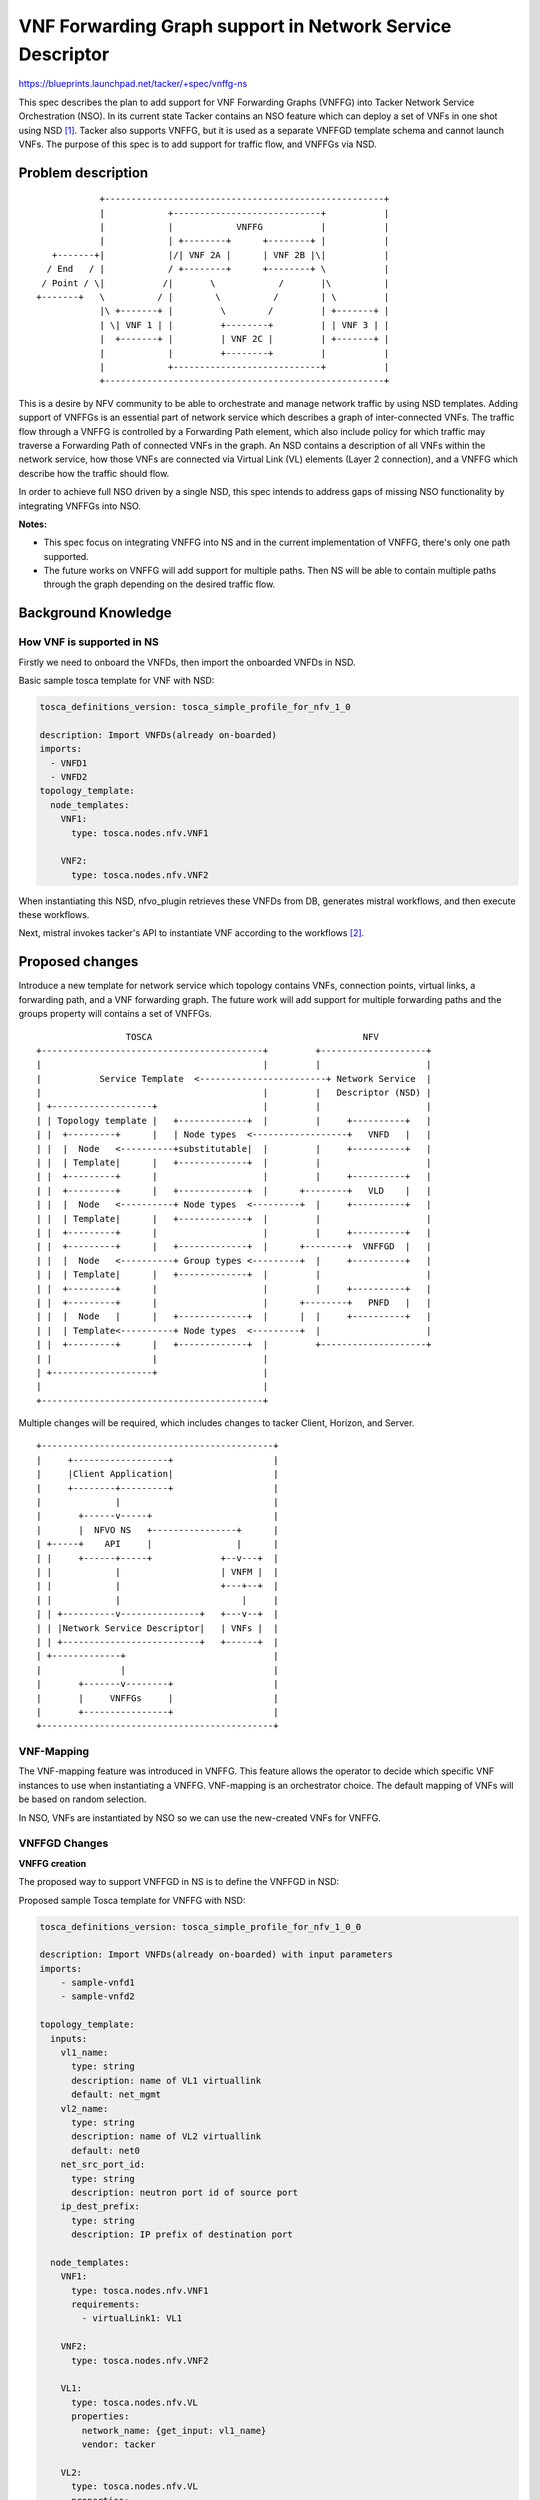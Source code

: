 ..
 This work is licensed under a Creative Commons Attribution 3.0 Unported
 License.

 http://creativecommons.org/licenses/by/3.0/legalcode


==========================================================
VNF Forwarding Graph support in Network Service Descriptor
==========================================================

https://blueprints.launchpad.net/tacker/+spec/vnffg-ns

This spec describes the plan to add support for VNF Forwarding Graphs (VNFFG)
into Tacker Network Service Orchestration (NSO). In its current state Tacker
contains an NSO feature which can deploy a set of VNFs in one shot using NSD
[#f1]_. Tacker also supports VNFFG, but it is used as a separate VNFFGD
template schema and cannot launch VNFs. The purpose of this spec is to add
support for traffic flow, and VNFFGs via NSD.

Problem description
===================

::

               +-----------------------------------------------------+
               |            +----------------------------+           |
               |            |            VNFFG           |           |
               |            | +--------+      +--------+ |           |
      +-------+|            |/| VNF 2A |      | VNF 2B |\|           |
     / End   / |            / +--------+      +--------+ \           |
    / Point / \|           /|       \            /       |\          |
   +-------+   \          / |        \          /        | \         |
               |\ +-------+ |         \        /         | +-------+ |
               | \| VNF 1 | |         +--------+         | | VNF 3 | |
               |  +-------+ |         | VNF 2C |         | +-------+ |
               |            |         +--------+         |           |
               |            +----------------------------+           |
               +-----------------------------------------------------+


This is a desire by NFV community to be able to orchestrate and manage
network traffic by using NSD templates. Adding support of VNFFGs is an
essential part of network service which describes a graph of inter-connected
VNFs. The traffic flow through a VNFFG is controlled by a Forwarding Path
element, which also include policy for which traffic may traverse a
Forwarding Path of connected VNFs in the graph. An NSD contains a description
of all VNFs within the network service, how those VNFs are connected via
Virtual Link (VL) elements (Layer 2 connection), and a VNFFG which describe
how the traffic should flow.

In order to achieve full NSO driven by a single NSD, this spec intends to
address gaps of missing NSO functionality by integrating VNFFGs into NSO.

**Notes:**

* This spec focus on integrating VNFFG into NS and in the current
  implementation of VNFFG, there's only one path supported.

* The future works on VNFFG will add support for multiple paths.
  Then NS will be able to contain multiple paths through the graph
  depending on the desired traffic flow.

Background Knowledge
====================

How VNF is supported in NS
--------------------------
Firstly we need to onboard the VNFDs, then import the onboarded VNFDs in NSD.

Basic sample tosca template for VNF with NSD:

.. code-block:: yaml

  tosca_definitions_version: tosca_simple_profile_for_nfv_1_0

  description: Import VNFDs(already on-boarded)
  imports:
    - VNFD1
    - VNFD2
  topology_template:
    node_templates:
      VNF1:
        type: tosca.nodes.nfv.VNF1

      VNF2:
        type: tosca.nodes.nfv.VNF2

..

When instantiating this NSD, nfvo_plugin retrieves these VNFDs from DB,
generates mistral workflows, and then execute these workflows.

Next, mistral invokes tacker's API to instantiate VNF according to the
workflows [#f2]_.

Proposed changes
================

Introduce a new template for network service which topology contains VNFs,
connection points, virtual links, a forwarding path, and a VNF forwarding
graph. The future work will add support for multiple forwarding paths
and the groups property will contains a set of VNFFGs.

::

                       TOSCA                                        NFV
      +------------------------------------------+         +--------------------+
      |                                          |         |                    |
      |           Service Template  <------------------------+ Network Service  |
      |                                          |         |   Descriptor (NSD) |
      | +-------------------+                    |         |                    |
      | | Topology template |   +-------------+  |         |     +----------+   |
      | |  +---------+      |   | Node types  <------------------+   VNFD   |   |
      | |  |  Node   <----------+substitutable|  |         |     +----------+   |
      | |  | Template|      |   +-------------+  |         |                    |
      | |  +---------+      |                    |         |     +----------+   |
      | |  +---------+      |   +-------------+  |      +--------+   VLD    |   |
      | |  |  Node   <----------+ Node types  <---------+  |     +----------+   |
      | |  | Template|      |   +-------------+  |         |                    |
      | |  +---------+      |                    |         |     +----------+   |
      | |  +---------+      |   +-------------+  |      +--------+  VNFFGD  |   |
      | |  |  Node   <----------+ Group types <---------+  |     +----------+   |
      | |  | Template|      |   +-------------+  |         |                    |
      | |  +---------+      |                    |         |     +----------+   |
      | |  +---------+      |                    |      +--------+   PNFD   |   |
      | |  |  Node   |      |   +-------------+  |      |  |     +----------+   |
      | |  | Template<----------+ Node types  <---------+  |                    |
      | |  +---------+      |   +-------------+  |         +--------------------+
      | |                   |                    |
      | +-------------------+                    |
      |                                          |
      +------------------------------------------+


Multiple changes will be required, which includes changes to tacker Client,
Horizon, and Server.

::

   +--------------------------------------------+
   |     +------------------+                   |
   |     |Client Application|                   |
   |     +--------+---------+                   |
   |              |                             |
   |       +------v-----+                       |
   |       |  NFVO NS   +----------------+      |
   | +-----+    API     |                |      |
   | |     +------+-----+             +--v---+  |
   | |            |                   | VNFM |  |
   | |            |                   +---+--+  |
   | |            |                       |     |
   | | +----------v---------------+   +---v--+  |
   | | |Network Service Descriptor|   | VNFs |  |
   | | +--------------------------+   +------+  |
   | +-------------+                            |
   |               |                            |
   |       +-------v--------+                   |
   |       |     VNFFGs     |                   |
   |       +----------------+                   |
   +--------------------------------------------+


VNF-Mapping
-----------

The VNF-mapping feature was introduced in VNFFG. This feature allows the
operator to decide which specific VNF instances to use when instantiating a
VNFFG. VNF-mapping is an orchestrator choice. The default mapping of VNFs will
be based on random selection.

In NSO, VNFs are instantiated by NSO so we can use the new-created VNFs for
VNFFG.

VNFFGD Changes
--------------

**VNFFG creation**

The proposed way to support VNFFGD in NS is to define the VNFFGD in NSD:

Proposed sample Tosca template for VNFFG with NSD:

.. code-block:: yaml

  tosca_definitions_version: tosca_simple_profile_for_nfv_1_0_0

  description: Import VNFDs(already on-boarded) with input parameters
  imports:
      - sample-vnfd1
      - sample-vnfd2

  topology_template:
    inputs:
      vl1_name:
        type: string
        description: name of VL1 virtuallink
        default: net_mgmt
      vl2_name:
        type: string
        description: name of VL2 virtuallink
        default: net0
      net_src_port_id:
        type: string
        description: neutron port id of source port
      ip_dest_prefix:
        type: string
        description: IP prefix of destination port

    node_templates:
      VNF1:
        type: tosca.nodes.nfv.VNF1
        requirements:
          - virtualLink1: VL1

      VNF2:
        type: tosca.nodes.nfv.VNF2

      VL1:
        type: tosca.nodes.nfv.VL
        properties:
          network_name: {get_input: vl1_name}
          vendor: tacker

      VL2:
        type: tosca.nodes.nfv.VL
        properties:
          network_name: {get_input: vl2_name}
          vendor: tacker

      Forwarding_path1:
        type: tosca.nodes.nfv.FP.TackerV2
        description: creates path inside ns (src_port->CP12->CP22->dst_port)
        properties:
          id: 51
          policy:
            type: ACL
            criteria:
              - name: block_tcp
                classifier:
                  network_src_port_id: {get_input: net_src_port_id}
                  destination_port_range: 80-1024
                  ip_proto: 6
                  ip_dst_prefix: {get_input: ip_dest_prefix}
          path:
            - forwarder: sample-vnfd1
              capability: CP12
            - forwarder: sample-vnfd2
              capability: CP22

      Forwarding_path2:
        type: tosca.nodes.nfv.FP.TackerV2
        description: creates path inside ns (src_port->CP12->dst_port)
        properties:
          id: 52
          policy:
            type: ACL
            criteria:
              - name: block_tcp
                classifier:
                  network_src_port_id: {get_input: net_src_port_id}
                  destination_port_range: 8080-8080
                  ip_proto: 6
                  ip_dst_prefix: {get_input: ip_dest_prefix}
          path:
            - forwarder: sample-vnfd1
              capability: CP12

    groups:

      VNFFG1:
        type: tosca.groups.nfv.VNFFG
        description: HTTP to Corporate Net
        properties:
          vendor: tacker
          version: 1.0
          number_of_endpoints: 2
          dependent_virtual_link: [VL1, VL2]
          connection_point: [CP12, CP22]
          constituent_vnfs: [sample-vnfd1, sample-vnfd2]
        members: [Forwarding_path1]

      VNFFG2:
        type: tosca.groups.nfv.VNFFG
        description: HTTP to Corporate Net
        properties:
          vendor: tacker
          version: 1.0
          number_of_endpoints: 1
          dependent_virtual_link: [VL1]
          connection_point: [CP12]
          constituent_vnfs: [sample-vnfd1]
        members: [Forwarding_path2]

..

To instantiate NS from this NSD, nfvo_plugin extracts the VNFGD from the
NSD, generates mistral workflows, and then execute these workflows.


**VNFFG listing**

The VNFFG created via NSD then will be available in the results of the
following command.

.. code-block:: console

  openstack vnf graph list

..


**VNFFG updating**

We can update the VNFFG created via NSD using NSD updates.

NSO changes
-----------

Current implementation of Tacker lacks of the ability to update NS. Updating
feature will be supported in the future.

.. code-block:: console

  openstack ns update --nsd-template <NSD template to update NS> <NS name or id>

..

Like mentioned above, the VNFFG can be updated via this method.

Due to the limitation of networking-sfc which does not support NSH
(Network Service Header), the neutron port-ids information needs to be
available before we can create the flow classifiers for VNFFGs [#f3]_. That
will add complexity to the networks and VNFFGs creation via NSD implementation.
Therefore, in this spec we will only focus on the VNFFG creation via NSD and
requires all the networks available beforehand. Future works will add
support for networks creation via NSD.


Alternatives
------------

None

Data model impact
-----------------

* The data model for NS will need to be updated to include a list of VNFFGs
  it contains.

* The VNFFG data model already exists, and can track the Forwarding Path and
  VNFs which belong to each VNFFG. A new column names ns_id will be added to
  keep track of the NS in which that VNFFG belongs. If that VNFFG does not
  belong to any NS, the ns_id column's value of that VNFFG will be blank.

* For VNFFGD, a new column names nsd_id will be added too to identify the NSD
  it belongs.

REST API impact
---------------

The current REST API includes functionality to query VNFFG objects and its
sub-components. Changes to the REST API for NS will include returning the
associated VNFFGs for that NS instance.

**JSON Request and Response Sample:**

GET /v1.0/nss/{ns_id}

Show ns - Show information for a specified ns id.

* show_res:

.. code-block:: console

    {
        "ns": {
            "name": "NS_vnffg_demo"
            "description": "ns vnffg demo",
            "status": "ACTIVE",
            "created_at": "2018-07-19 01:28:36",
            "tenant_id": "a7f7c7a319ab4b6bb5217712e8e62c38",
            "vim_id": "8010ece7-0e9a-420f-8ec9-08d87304f7fd",
            "updated_at": "2018-07-19 01:30:23",
            "mgmt_urls": "{'VNF2': {'VDU1': '192.168.120.7'},
                           'VNF1': {'VDU1': '192.168.120.3'}}",
            "vnf_ids": "{'VNF2': '28f957ea-4cdb-4611-9b3d-25f5711d88b6',
                         'VNF1': '287a0084-7ddf-4682-b286-20304a143078'}",
            "error_reason": null,
            "vnffg_ids": "{'VNFFG2': '23268756-ea57-4958-aa19-493c8d697bbf',
                           'VNFFG1': '69683863-d3da-4ff1-badc-f16ca36b40e5'}",
            "nsd_id": "2ab5c205-e526-4176-a22e-219242346dab",
            "id": "26257a53-e0c2-423f-9385-0ff5ccc02839",
        }
    }

..

Security impact
---------------

None

Notifications impact
--------------------

None

Other end user impact
---------------------

No impact on end user side. Behaviour will be the same as earlier ns
operations. Support for vnffg will be supported inside ns.
As per the earlier ns CRUD operation behaviour, first we need to create
vnfd and mention the vnfd name in nsd template.
Example CLI calls:

First create required VNFDs:

.. code-block:: console

  openstack vnf descriptor create --vnfd-file <tosca vnf1 yaml file> VNFD1

  openstack vnf descriptor create --vnfd-file <tosca vnf2 yaml file> VNFD2

  openstack vnf descriptor create --vnfd-file <tosca vnf3 yaml file> VNFD3

..

Mention the vnfd name in nsd template:

.. code-block:: yaml

  imports:
      - VNFD1
      - VNFD2
      - VNFD3

..

To create NSD:

.. code-block:: console

  openstack ns descriptor create --nsd-file samples/nsd/tosca-vnffg-nsd.yaml NSD1

..

To create NS

.. code-block:: console

  openstack ns create --nsd-name NSD1 --param-file <PARAM-FILE> NS1

..

Performance impact
------------------

None

Developer impact
----------------

Mistral will be used to generate VNFFG from NS follow these steps:

1. Getting the vnf-mapping parameter from the imported VNFs or the VNF created
through NSD and use it as the parameter for the VNFFG creation function.

2. Extracting nested VNFFGs template from NS template (similar to nested Heat
template, we can extract groups attribute and its forwarding path in members).

3. Using Mistral workflow to create VNFFG directly from VNFFG template above
(don't need to create VNFFGD).

::

   +---------------------------------------------+
   |     +------------------+                    |
   |     |Client Application|                    |
   |     +--------+---------+                    |
   |              |              +-------------+ |
   |        +-----v----+         |  Workflow   | |
   |        | NFVO:NSD +--------->  Generator  | |
   |        +-----+----+         +---------+---+ |
   |              |                        |     |
   |              |                        |     |
   |              |                        |     |
   | +------------v-------------+     +----v---+ |
   | |Network Service Descriptor|     | Mistral| |
   | +--------------------------+   +-+----+---+ |
   |                                |      |     |
   |                    +--------+  |  +---v--+  |
   |                    | VNFFGs <--+  | VNFs |  |
   |                    +--------+     +------+  |
   +---------------------------------------------+

Network Service creation procedure is showed as below diagram

::

                 +------------------------+
                 |                        |
                 |      NSD template      |
                 |                        |
                 |                        |
                 +------------------------+
                             | extract templates
         +-------------------v---------------+
         |                                   |
    +----v------------+            +---------v------+
    |                 |            |                |
    | VNFFGD templates|            |      VNFDs     |
    |                 |            |                |
    +----+------------+            +---------+------+
         |                                   |    create VNFs
         |                +-----------+------+-----------------+
         |                |           |                        |
         |                |           |                        |
         |           +----v---+   +---v----+              +----v---+
         |           |  VNF1  |   |  VNF2  |              |  VNFn  |
         |           +----+---+   +---+----+              +----+---+
         |                |           |                        |
         |                | +---------+                        |
         |                | | +--------------------------------+
         |                | | |
         |                | | |on-success
         |                | | |
         |            +---v-v-v---------+
         |            |      VNFFGs     |
         +------------>    (optional)   |
        create VNFFGs |                 |
                      +-----------------+


Implementation
==============

Assignee(s)
-----------

Primary assignee:
  Cong Phuoc Hoang <hoangphuocbk2.07@gmail.com>

Other contributors:
  Tim Rozet <trozet@redhat.com>

  Yan Xing an<yanxingan@cmss.chinamobile.com>

  Dharmendra Kushwaha <dharmendra.kushwaha@india.nec.com>

  Trinh Nguyen <dangtrinhnt@gmail.com>

Work Items
----------

1. Changes in NS to add support for 'vnffg'.
2. CLI changes in tackerclient
3. Add unit tests.
4. User guide docs for vnffg-ns.
5. Add devref to document how VNFFG in NSD works

Dependencies
============

None

Testing
=======

None

Documentation Impact
====================

Devref guide will be added to describe the vnffg support in NSD features,
operations with samples.

References
==========

.. [#f1] https://docs.openstack.org/tacker/latest/user/nsd_usage_guide.html
.. [#f2] https://docs.openstack.org/tacker/latest/reference/mistral_workflows_usage_guide.html
.. [#f3] https://docs.openstack.org/tacker/latest/user/vnffg_usage_guide.html#known-issues-and-limitations
